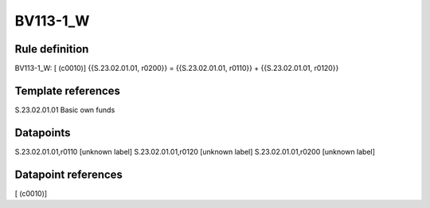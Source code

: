 =========
BV113-1_W
=========

Rule definition
---------------

BV113-1_W: [ (c0010)] {{S.23.02.01.01, r0200}} = {{S.23.02.01.01, r0110}} + {{S.23.02.01.01, r0120}}


Template references
-------------------

S.23.02.01.01 Basic own funds


Datapoints
----------

S.23.02.01.01,r0110 [unknown label]
S.23.02.01.01,r0120 [unknown label]
S.23.02.01.01,r0200 [unknown label]


Datapoint references
--------------------

[ (c0010)]
